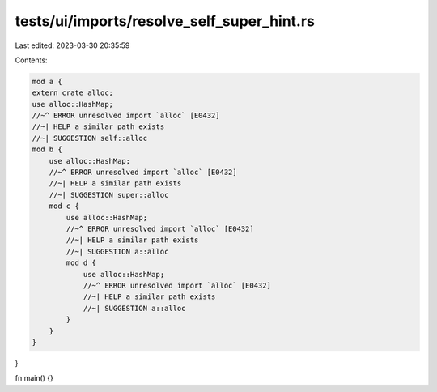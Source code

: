 tests/ui/imports/resolve_self_super_hint.rs
===========================================

Last edited: 2023-03-30 20:35:59

Contents:

.. code-block:: rs

    mod a {
    extern crate alloc;
    use alloc::HashMap;
    //~^ ERROR unresolved import `alloc` [E0432]
    //~| HELP a similar path exists
    //~| SUGGESTION self::alloc
    mod b {
        use alloc::HashMap;
        //~^ ERROR unresolved import `alloc` [E0432]
        //~| HELP a similar path exists
        //~| SUGGESTION super::alloc
        mod c {
            use alloc::HashMap;
            //~^ ERROR unresolved import `alloc` [E0432]
            //~| HELP a similar path exists
            //~| SUGGESTION a::alloc
            mod d {
                use alloc::HashMap;
                //~^ ERROR unresolved import `alloc` [E0432]
                //~| HELP a similar path exists
                //~| SUGGESTION a::alloc
            }
        }
    }
}

fn main() {}


